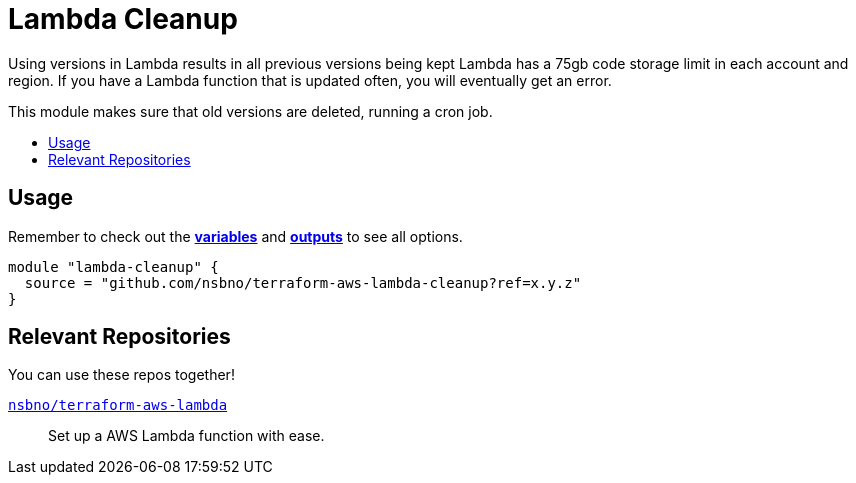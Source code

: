 = Lambda Cleanup
:!toc-title:
:!toc-placement:
:toc:

Using versions in Lambda results in all previous versions being kept  Lambda has a 75gb code storage limit in each
account and region. If you have a Lambda function that is updated often, you will eventually get an error.

This module makes sure that old versions are deleted, running a cron job.

toc::[]

== Usage
Remember to check out the link:variables.tf[*variables*] and link:outputs.tf[*outputs*] to see all options.

[source, hcl]
----
module "lambda-cleanup" {
  source = "github.com/nsbno/terraform-aws-lambda-cleanup?ref=x.y.z"
}
----

== Relevant Repositories

You can use these repos together!

link:https://github.com/nsbno/terraform-aws-lambda[`nsbno/terraform-aws-lambda`]::
Set up a AWS Lambda function with ease.

